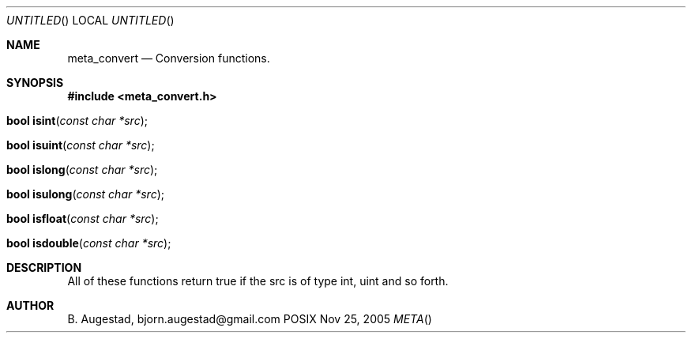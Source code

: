.Dd Nov 25, 2005
.Os POSIX
.Dt META
.Th meta_convert 3
.Sh NAME
.Nm meta_convert
.Nd Conversion functions.
.Sh SYNOPSIS
.Fd #include <meta_convert.h>
.Fo "bool isint"
.Fa "const char *src"
.Fc
.Fo "bool isuint"
.Fa "const char *src"
.Fc
.Fo "bool islong"
.Fa "const char *src"
.Fc
.Fo "bool isulong"
.Fa "const char *src"
.Fc
.Fo "bool isfloat"
.Fa "const char *src"
.Fc
.Fo "bool isdouble"
.Fa "const char *src"
.Fc
.Sh DESCRIPTION
All of these functions return true if the src is of type int, uint and so forth.
.Sh AUTHOR
.An B. Augestad, bjorn.augestad@gmail.com

